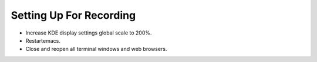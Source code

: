 Setting Up For Recording
------------------------

- Increase KDE display settings global scale to 200%.

- Restartemacs.

- Close and reopen all terminal windows and web browsers.
  
